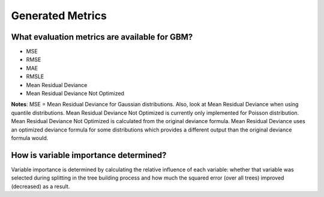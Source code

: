 Generated Metrics
^^^^^^^^^^^^^^^^^

What evaluation metrics are available for GBM?
##############################################

- MSE
- RMSE
- MAE
- RMSLE
- Mean Residual Deviance
- Mean Residual Deviance Not Optimized

**Notes**: MSE = Mean Residual Deviance for Gaussian distributions. Also, look at Mean Residual Deviance when using quantile distributions. Mean Residual Deviance Not Optimized is currently only implemented for Poisson distribution. Mean Residual Deviance Not Optimized is calculated from the original deviance formula. Mean Residual Deviance uses an optimized deviance formula for some distributions which provides a different output than the original deviance formula would. 


How is variable importance determined?
######################################

Variable importance is determined by calculating the relative influence of each variable: whether that variable was selected during splitting in the tree building process and how much the squared error (over all trees) improved (decreased) as a result.
